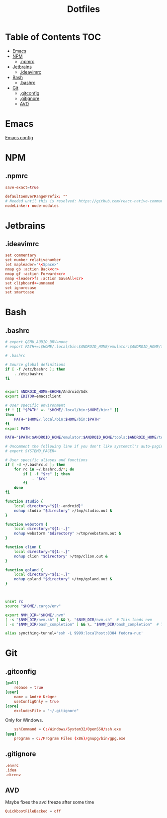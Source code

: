 #+PROPERTY: header-args :padline no :mkdirp yes
#+OPTIONS: toc:2
#+TITLE: Dotfiles
* Table of Contents :TOC:
- [[#emacs][Emacs]]
- [[#npm][NPM]]
  - [[#npmrc][.npmrc]]
- [[#jetbrains][Jetbrains]]
  - [[#ideavimrc][.ideavimrc]]
- [[#bash][Bash]]
  - [[#bashrc][.bashrc]]
- [[#git][Git]]
  - [[#gitconfig][.gitconfig]]
  - [[#gitignore][.gitignore]]
  - [[#avd][AVD]]

* Emacs
[[file:.doom.d/config.org][Emacs config]]
* NPM
** .npmrc
#+BEGIN_SRC conf :tangle (to ".npmrc")
save-exact=true
#+END_SRC
#+BEGIN_SRC conf :tangle (to ".yarnrc.yml")
defaultSemverRangePrefix: ""
# Needed until this is resolved: https://github.com/react-native-community/cli/issues/27
nodeLinker: node-modules
#+END_SRC
* Jetbrains
** .ideavimrc
#+BEGIN_SRC conf :tangle (to ".ideavimrc" IS-LINUX)
set commentary
set number relativenumber
let mapleader="\<Space>"
nmap gb :action Back<cr>
nmap gf :action Forward<cr>
nmap <leader>fs :action SaveAll<cr>
set clipboard+=unnamed
set ignorecase
set smartcase
#+END_SRC
* Bash
** .bashrc
#+BEGIN_SRC sh :tangle (to ".bashrc" IS-LINUX)
# export QEMU_AUDIO_DRV=none
# export PATH+=:$HOME/.local/bin:$ANDROID_HOME/emulator:$ANDROID_HOME/tools:$ANDROID_HOME/tools/bin:$ANDROID_HOME/platform-tools

# .bashrc

# Source global definitions
if [ -f /etc/bashrc ]; then
	. /etc/bashrc
fi


export ANDROID_HOME=$HOME/Android/Sdk
export EDITOR=emacsclient

# User specific environment
if ! [[ "$PATH" =~ "$HOME/.local/bin:$HOME/bin:" ]]
then
    PATH="$HOME/.local/bin:$HOME/bin:$PATH"
fi
export PATH

PATH="$PATH:$ANDROID_HOME/emulator:$ANDROID_HOME/tools:$ANDROID_HOME/tools/bin:$ANDROID_HOME/platform-tools"

# Uncomment the following line if you don't like systemctl's auto-paging feature:
# export SYSTEMD_PAGER=

# User specific aliases and functions
if [ -d ~/.bashrc.d ]; then
	for rc in ~/.bashrc.d/*; do
		if [ -f "$rc" ]; then
			. "$rc"
		fi
	done
fi

function studio {
	local directory="${1:-android}"
	nohup studio "$directory" >/tmp/studio.out &
}

function webstorm {
	local directory="${1:-.}"
	nohup webstorm "$directory" >/tmp/webstorm.out &
}

function clion {
	local directory="${1:-.}"
	nohup clion "$directory" >/tmp/clion.out &
}

function goland {
	local directory="${1:-.}"
	nohup goland "$directory" >/tmp/goland.out &
}



unset rc
source "$HOME/.cargo/env"

export NVM_DIR="$HOME/.nvm"
[ -s "$NVM_DIR/nvm.sh" ] && \. "$NVM_DIR/nvm.sh"  # This loads nvm
[ -s "$NVM_DIR/bash_completion" ] && \. "$NVM_DIR/bash_completion"  # This loads nvm bash_completion

alias syncthing-tunnel='ssh -L 9999:localhost:8384 fedora-nuc'
#+END_SRC
* Git
** .gitconfig
#+BEGIN_SRC conf :tangle (to ".gitconfig")
[pull]
    rebase = true
[user]
    name = André Krüger
    useConfigOnly = true
[core]
    excludesFile = "~/.gitignore"
#+END_SRC
Only for Windows.
#+BEGIN_SRC conf :tangle (to ".gitconfig" IS-WINDOWS)
    sshCommand = C:/Windows/System32/OpenSSH/ssh.exe
[gpg]
    program = C:/Program Files (x86)/gnupg/bin/gpg.exe
#+END_SRC
** .gitignore
#+BEGIN_SRC conf :tangle (to ".gitignore")
.envrc
.idea
.direnv
#+END_SRC
** AVD
Maybe fixes the avd freeze after some time
#+BEGIN_SRC conf :tangle (to ".android/advancedFeatures.ini" IS-LINUX)
QuickbootFileBacked = off
#+END_SRC
* Local Variables :noexport:
Local Variables:
eval: (add-hook 'after-save-hook (lambda ()(org-babel-tangle)) nil t)
End:
